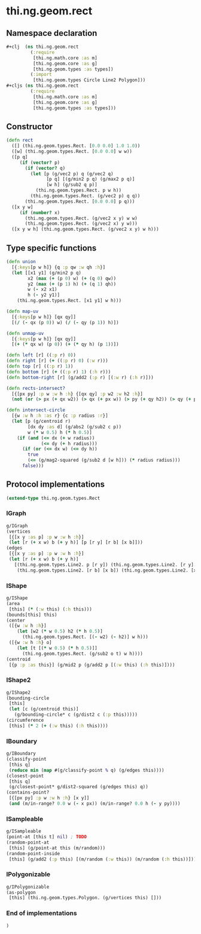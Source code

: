 * thi.ng.geom.rect
** Namespace declaration
#+BEGIN_SRC clojure :tangle babel/src-cljx/thi/ng/geom/rect.cljx
  #+clj  (ns thi.ng.geom.rect
           (:require
            [thi.ng.math.core :as m]
            [thi.ng.geom.core :as g]
            [thi.ng.geom.types :as types])
           (:import
            [thi.ng.geom.types Circle Line2 Polygon]))
  #+cljs (ns thi.ng.geom.rect
           (:require
            [thi.ng.math.core :as m]
            [thi.ng.geom.core :as g]
            [thi.ng.geom.types :as types]))
#+END_SRC
** Constructor
#+BEGIN_SRC clojure :tangle babel/src-cljx/thi/ng/geom/rect.cljx
  (defn rect
    ([] (thi.ng.geom.types.Rect. [0.0 0.0] 1.0 1.0))
    ([w] (thi.ng.geom.types.Rect. [0.0 0.0] w w))
    ([p q]
       (if (vector? p)
         (if (vector? q)
           (let [p (g/vec2 p) q (g/vec2 q)
                 [p q] [(g/min2 p q) (g/max2 p q)]
                 [w h] (g/sub2 q p)]
             (thi.ng.geom.types.Rect. p w h))
           (thi.ng.geom.types.Rect. (g/vec2 p) q q))
         (thi.ng.geom.types.Rect. [0.0 0.0] p q)))
    ([x y w]
       (if (number? x)
         (thi.ng.geom.types.Rect. (g/vec2 x y) w w)
         (thi.ng.geom.types.Rect. (g/vec2 x) y w)))
    ([x y w h] (thi.ng.geom.types.Rect. (g/vec2 x y) w h)))
#+END_SRC
** Type specific functions
#+BEGIN_SRC clojure :tangle babel/src-cljx/thi/ng/geom/rect.cljx
  (defn union
    [{:keys[p w h]} {q :p qw :w qh :h}]
    (let [[x1 y1] (g/min2 p q)
          x2 (max (+ (p 0) w) (+ (q 0) qw))
          y2 (max (+ (p 1) h) (+ (q 1) qh))
          w (- x2 x1)
          h (- y2 y1)]
      (thi.ng.geom.types.Rect. [x1 y1] w h)))

  (defn map-uv
    [{:keys[p w h]} [qx qy]]
    [(/ (- qx (p 0)) w) (/ (- qy (p 1)) h)])

  (defn unmap-uv
    [{:keys[p w h]} [qx qy]]
    [(+ (* qx w) (p 0)) (+ (* qy h) (p 1))])

  (defn left [r] ((:p r) 0))
  (defn right [r] (+ ((:p r) 0) (:w r)))
  (defn top [r] ((:p r) 1))
  (defn bottom [r] (+ ((:p r) 1) (:h r)))
  (defn bottom-right [r] (g/add2 (:p r) [(:w r) (:h r)]))

  (defn rects-intersect?
    [{[px py] :p w :w h :h} {[qx qy] :p w2 :w h2 :h}]
    (not (or (> px (+ qx w2)) (> qx (+ px w)) (> py (+ qy h2)) (> qy (+ py h)))))

  (defn intersect-circle
    [{w :w h :h :as r} {c :p radius :r}]
    (let [p (g/centroid r)
          [dx dy :as d] (g/abs2 (g/sub2 c p))
          w (* w 0.5) h (* h 0.5)]
      (if (and (<= dx (+ w radius))
               (<= dy (+ h radius)))
        (if (or (<= dx w) (<= dy h))
          true
          (<= (g/mag2-squared (g/sub2 d [w h])) (* radius radius)))
        false)))
#+END_SRC
** Protocol implementations
#+BEGIN_SRC clojure :tangle babel/src-cljx/thi/ng/geom/rect.cljx
  (extend-type thi.ng.geom.types.Rect
#+END_SRC
*** IGraph
#+BEGIN_SRC clojure :tangle babel/src-cljx/thi/ng/geom/rect.cljx
  g/IGraph
  (vertices
   [{[x y :as p] :p w :w h :h}]
   (let [r (+ x w) b (+ y h)] [p [r y] [r b] [x b]]))
  (edges
   [{[x y :as p] :p w :w h :h}]
   (let [r (+ x w) b (+ y h)]
     [(thi.ng.geom.types.Line2. p [r y]) (thi.ng.geom.types.Line2. [r y] [r b])
      (thi.ng.geom.types.Line2. [r b] [x b]) (thi.ng.geom.types.Line2. [x b] p)]))
#+END_SRC
*** IShape
#+BEGIN_SRC clojure :tangle babel/src-cljx/thi/ng/geom/rect.cljx
  g/IShape
  (area
   [this] (* (:w this) (:h this)))
  (bounds[this] this)
  (center
   ([{w :w h :h}]
      (let [w2 (* w 0.5) h2 (* h 0.5)]
        (thi.ng.geom.types.Rect. [(- w2) (- h2)] w h)))
   ([{w :w h :h} o]
      (let [t [(* w 0.5) (* h 0.5)]]
        (thi.ng.geom.types.Rect. (g/sub2 o t) w h))))
  (centroid
   [{p :p :as this}] (g/mid2 p (g/add2 p [(:w this) (:h this)])))
#+END_SRC
*** IShape2
#+BEGIN_SRC clojure :tangle babel/src-cljx/thi/ng/geom/rect.cljx
  g/IShape2
  (bounding-circle
   [this]
   (let [c (g/centroid this)]
     (g/bounding-circle* c (g/dist2 c (:p this)))))
  (circumference
   [this] (* 2 (+ (:w this) (:h this))))
#+END_SRC
*** IBoundary
#+BEGIN_SRC clojure :tangle babel/src-cljx/thi/ng/geom/rect.cljx
  g/IBoundary
  (classify-point
   [this q]
   (reduce min (map #(g/classify-point % q) (g/edges this))))
  (closest-point
   [this q]
   (g/closest-point* g/dist2-squared (g/edges this) q))
  (contains-point?
   [{[px py] :p w :w h :h} [x y]]
   (and (m/in-range? 0.0 w (- x px)) (m/in-range? 0.0 h (- y py))))
#+END_SRC
*** ISampleable
#+BEGIN_SRC clojure :tangle babel/src-cljx/thi/ng/geom/rect.cljx
  g/ISampleable
  (point-at [this t] nil) ; TODO
  (random-point-at
   [this] (g/point-at this (m/random)))
  (random-point-inside
   [this] (g/add2 (:p this) [(m/random (:w this)) (m/random (:h this))]))
#+END_SRC
*** IPolygonizable
#+BEGIN_SRC clojure :tangle babel/src-cljx/thi/ng/geom/rect.cljx
  g/IPolygonizable
  (as-polygon
   [this] (thi.ng.geom.types.Polygon. (g/vertices this) []))
#+END_SRC
*** End of implementations
#+BEGIN_SRC clojure :tangle babel/src-cljx/thi/ng/geom/rect.cljx
  )
#+END_SRC

